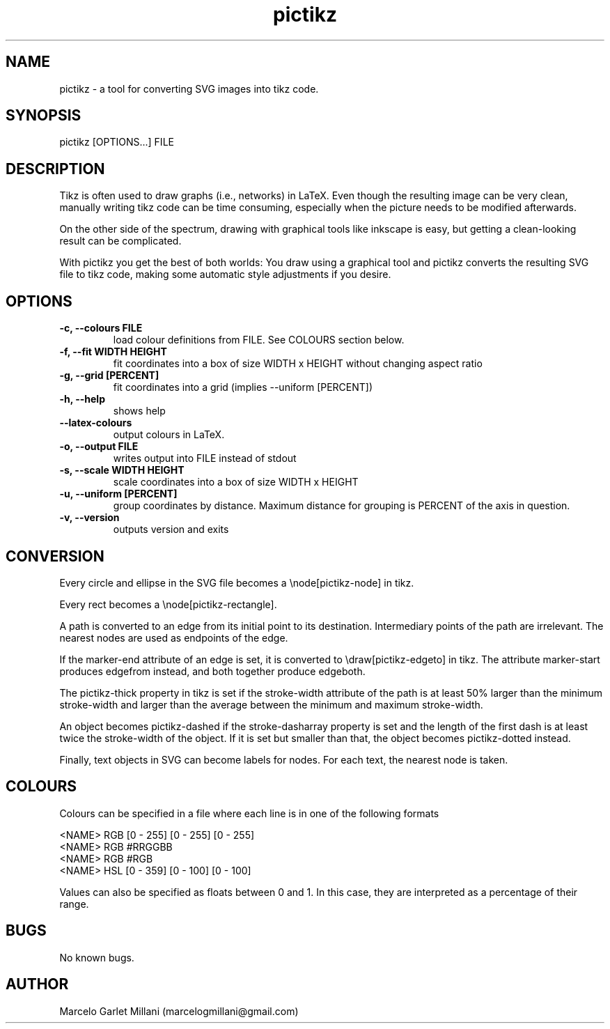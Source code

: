.\" Manpage for pictikz.
.\" Contact marcelogmillani@gmail.com to correct errors or typos.
.TH pictikz 1 "08 Sep 2017" "1.2.0.1" "pictikz man page"
.SH NAME
pictikz \- a tool for converting SVG images into tikz code.
.SH SYNOPSIS
pictikz [OPTIONS...] FILE
.SH DESCRIPTION
Tikz is often used to draw graphs (i.e., networks) in LaTeX. Even though the resulting image can be very clean, manually writing tikz code can be time consuming, especially when the picture needs to be modified afterwards.

On the other side of the spectrum, drawing with graphical tools like inkscape is easy, but getting a clean-looking result can be complicated.

With pictikz you get the best of both worlds: You draw using a graphical tool and pictikz converts the resulting SVG file to tikz code, making some automatic style adjustments if you desire.
.SH OPTIONS
.PP
\fB-c, --colours FILE\fR
.RS
load colour definitions from FILE. See COLOURS section below.
.RE
\fB-f, --fit WIDTH HEIGHT\fR
.RS
fit coordinates into a box of size WIDTH x HEIGHT without changing aspect ratio
.RE
\fB-g, --grid [PERCENT]\fR
.RS
fit coordinates into a grid (implies --uniform [PERCENT])
.RE
\fB-h, --help\fR
.RS
shows help
.RE
\fB    --latex-colours\fR
.RS
output colours in LaTeX.
.RE
\fB-o, --output FILE\fR
.RS
writes output into FILE instead of stdout
.RE
\fB-s, --scale WIDTH HEIGHT\fR
.RS
scale coordinates into a box of size WIDTH x HEIGHT
.RE
\fB-u, --uniform [PERCENT]\fR
.RS
group coordinates by distance. Maximum distance for grouping is PERCENT of the axis in question.
.RE
\fB-v, --version\fR
.RS
outputs version and exits
.SH CONVERSION
Every circle and ellipse in the SVG file becomes a \\node[pictikz-node] in tikz.

Every rect becomes a \\node[pictikz-rectangle].

A path is converted to an edge from its initial point to its destination. Intermediary points of the path are irrelevant. The nearest nodes are used as endpoints of the edge.

If the marker-end attribute of an edge is set, it is converted to \\draw[pictikz-edgeto] in tikz. The attribute marker-start produces edgefrom instead, and both together produce edgeboth.

The pictikz-thick property in tikz is set if the stroke-width attribute of the path is at least 50% larger than the minimum stroke-width and larger than the average between the minimum and maximum stroke-width.

An object becomes pictikz-dashed if the stroke-dasharray property is set and the length of the first dash is at least twice the stroke-width of the object. If it is set but smaller than that, the object becomes pictikz-dotted instead.

Finally, text objects in SVG can become labels for nodes. For each text, the nearest node is taken.
.SH COLOURS
Colours can be specified in a file where each line is in one of the following formats

.PP
<NAME> RGB [0 - 255] [0 - 255] [0 - 255]
.RE
<NAME> RGB #RRGGBB
.RE
<NAME> RGB #RGB
.RE
<NAME> HSL [0 - 359] [0 - 100] [0 - 100]

Values can also be specified as floats between 0 and 1. In this case, they are interpreted as a percentage of their range.
.SH BUGS
No known bugs.
.SH AUTHOR
Marcelo Garlet Millani (marcelogmillani@gmail.com)
